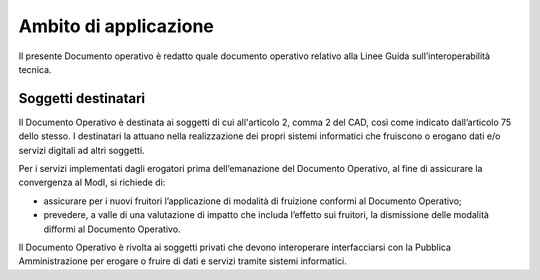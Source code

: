 Ambito di applicazione
======================

Il presente Documento operativo è redatto quale documento operativo
relativo alla Linee Guida sull’interoperabilità tecnica.

Soggetti destinatari
--------------------

Il Documento Operativo è destinata ai soggetti di cui all'articolo 2,
comma 2 del CAD, così come indicato dall’articolo 75 dello stesso. I
destinatari la attuano nella realizzazione dei propri sistemi
informatici che fruiscono o erogano dati e/o servizi digitali ad altri
soggetti.

Per i servizi implementati dagli erogatori prima dell’emanazione del
Documento Operativo, al fine di assicurare la convergenza al ModI, si
richiede di:

-  assicurare per i nuovi fruitori l’applicazione di modalità di
   fruizione conformi al Documento Operativo;

-  prevedere, a valle di una valutazione di impatto che includa
   l’effetto sui fruitori, la dismissione delle modalità difformi al
   Documento Operativo.

Il Documento Operativo è rivolta ai soggetti privati che devono
interoperare interfacciarsi con la Pubblica Amministrazione per erogare
o fruire di dati e servizi tramite sistemi informatici.

.. forum_italia::
   :topic_id: <21484>
   :scope: document
